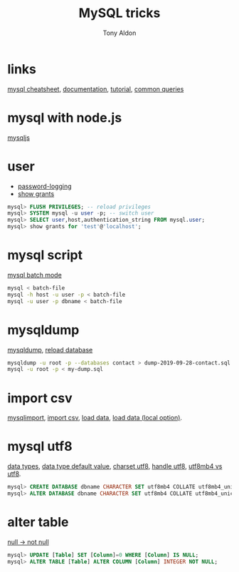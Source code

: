 #+title: MySQL tricks
#+author: Tony Aldon

* links
[[https://gist.github.com/hofmannsven/9164408][mysql cheatsheet]], [[https://dev.mysql.com/doc/refman/8.0/en/][documentation]], [[https://dev.mysql.com/doc/refman/8.0/en/tutorial.html][tutorial]], [[https://dev.mysql.com/doc/refman/8.0/en/examples.html][common queries]]
* mysql with node.js
[[https://github.com/mysqljs/mysql][mysqljs]]
* user
- [[https://dev.mysql.com/doc/refman/8.0/en/password-logging.html][password-logging]]
- [[https://dev.mysql.com/doc/refman/8.0/en/show-grants.html][show grants]]

#+BEGIN_SRC sql
mysql> FLUSH PRIVILEGES; -- reload privileges
mysql> SYSTEM mysql -u user -p; -- switch user
mysql> SELECT user,host,authentication_string FROM mysql.user;
mysql> show grants for 'test'@'localhost';
#+END_SRC

* mysql script
[[https://dev.mysql.com/doc/refman/8.0/en/batch-mode.html][mysql batch mode]]

#+BEGIN_SRC bash
mysql < batch-file
mysql -h host -u user -p < batch-file
mysql -u user -p dbname < batch-file
#+END_SRC

* mysqldump
[[https://dev.mysql.com/doc/mysql-backup-excerpt/8.0/en/mysqldump-sql-format.html][mysqldump]], [[https://dev.mysql.com/doc/mysql-backup-excerpt/8.0/en/reloading-sql-format-dumps.html][reload database]]

#+BEGIN_SRC bash
mysqldump -u root -p --databases contact > dump-2019-09-28-contact.sql
mysql -u root -p < my-dump.sql
#+END_SRC

* import csv
[[https://dev.mysql.com/doc/refman/8.0/en/mysqlimport.html][mysqlimport]], [[https://stackoverflow.com/questions/3635166/how-to-import-csv-file-to-mysql-table][import  csv]], [[https://dev.mysql.com/doc/refman/8.0/en/load-data.html][load data]], [[https://stackoverflow.com/questions/32737478/how-should-i-tackle-secure-file-priv-in-mysql][load data (local option)]].
* mysql utf8
[[https://dev.mysql.com/doc/refman/8.0/en/data-types.html][data types]], [[https://dev.mysql.com/doc/refman/8.0/en/data-type-defaults.html][data type default value]], [[https://dev.mysql.com/doc/refman/8.0/en/charset-applications.html][charset utf8]], [[https://stackoverflow.com/questions/202205/how-to-make-mysql-handle-utf-8-properly][handle utf8]], [[https://stackoverflow.com/questions/30074492/what-is-the-difference-between-utf8mb4-and-utf8-charsets-in-mysql][utf8mb4 vs utf8]].

#+BEGIN_SRC sql
mysql> CREATE DATABASE dbname CHARACTER SET utf8mb4 COLLATE utf8mb4_unicode_ci;
mysql> ALTER DATABASE dbname CHARACTER SET utf8mb4 COLLATE utf8mb4_unicode_ci;
#+END_SRC

* alter table
[[https://stackoverflow.com/questions/689746/altering-a-column-null-to-not-null][null -> not null]]

#+BEGIN_SRC sql
mysql> UPDATE [Table] SET [Column]=0 WHERE [Column] IS NULL;
mysql> ALTER TABLE [Table] ALTER COLUMN [Column] INTEGER NOT NULL;
#+END_SRC
